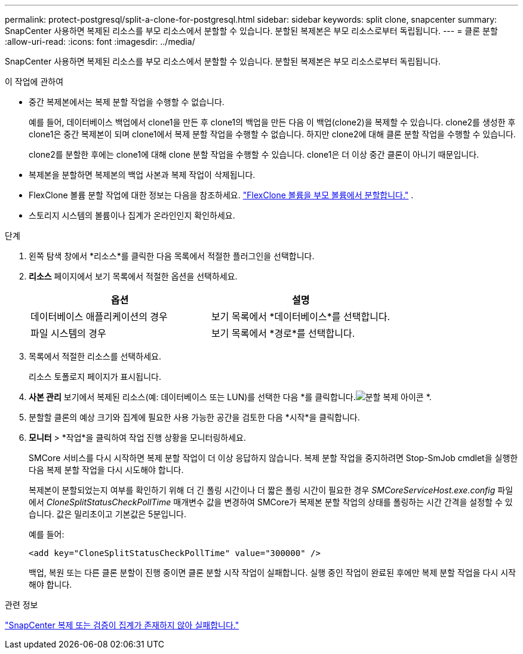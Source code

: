 ---
permalink: protect-postgresql/split-a-clone-for-postgresql.html 
sidebar: sidebar 
keywords: split clone, snapcenter 
summary: SnapCenter 사용하면 복제된 리소스를 부모 리소스에서 분할할 수 있습니다.  분할된 복제본은 부모 리소스로부터 독립됩니다. 
---
= 클론 분할
:allow-uri-read: 
:icons: font
:imagesdir: ../media/


[role="lead"]
SnapCenter 사용하면 복제된 리소스를 부모 리소스에서 분할할 수 있습니다.  분할된 복제본은 부모 리소스로부터 독립됩니다.

.이 작업에 관하여
* 중간 복제본에서는 복제 분할 작업을 수행할 수 없습니다.
+
예를 들어, 데이터베이스 백업에서 clone1을 만든 후 clone1의 백업을 만든 다음 이 백업(clone2)을 복제할 수 있습니다.  clone2를 생성한 후 clone1은 중간 복제본이 되며 clone1에서 복제 분할 작업을 수행할 수 없습니다.  하지만 clone2에 대해 클론 분할 작업을 수행할 수 있습니다.

+
clone2를 분할한 후에는 clone1에 대해 clone 분할 작업을 수행할 수 있습니다. clone1은 더 이상 중간 클론이 아니기 때문입니다.

* 복제본을 분할하면 복제본의 백업 사본과 복제 작업이 삭제됩니다.
* FlexClone 볼륨 분할 작업에 대한 정보는 다음을 참조하세요. https://docs.netapp.com/us-en/ontap/volumes/split-flexclone-from-parent-task.html["FlexClone 볼륨을 부모 볼륨에서 분할합니다."^] .
* 스토리지 시스템의 볼륨이나 집계가 온라인인지 확인하세요.


.단계
. 왼쪽 탐색 창에서 *리소스*를 클릭한 다음 목록에서 적절한 플러그인을 선택합니다.
. *리소스* 페이지에서 보기 목록에서 적절한 옵션을 선택하세요.
+
|===
| 옵션 | 설명 


 a| 
데이터베이스 애플리케이션의 경우
 a| 
보기 목록에서 *데이터베이스*를 선택합니다.



 a| 
파일 시스템의 경우
 a| 
보기 목록에서 *경로*를 선택합니다.

|===
. 목록에서 적절한 리소스를 선택하세요.
+
리소스 토폴로지 페이지가 표시됩니다.

. *사본 관리* 보기에서 복제된 리소스(예: 데이터베이스 또는 LUN)를 선택한 다음 *를 클릭합니다.image:../media/split_clone.gif["분할 복제 아이콘"] *.
. 분할할 클론의 예상 크기와 집계에 필요한 사용 가능한 공간을 검토한 다음 *시작*을 클릭합니다.
. *모니터* > *작업*을 클릭하여 작업 진행 상황을 모니터링하세요.
+
SMCore 서비스를 다시 시작하면 복제 분할 작업이 더 이상 응답하지 않습니다.  복제 분할 작업을 중지하려면 Stop-SmJob cmdlet을 실행한 다음 복제 분할 작업을 다시 시도해야 합니다.

+
복제본이 분할되었는지 여부를 확인하기 위해 더 긴 폴링 시간이나 더 짧은 폴링 시간이 필요한 경우 _SMCoreServiceHost.exe.config_ 파일에서 _CloneSplitStatusCheckPollTime_ 매개변수 값을 변경하여 SMCore가 복제본 분할 작업의 상태를 폴링하는 시간 간격을 설정할 수 있습니다.  값은 밀리초이고 기본값은 5분입니다.

+
예를 들어:

+
[listing]
----
<add key="CloneSplitStatusCheckPollTime" value="300000" />
----
+
백업, 복원 또는 다른 클론 분할이 진행 중이면 클론 분할 시작 작업이 실패합니다.  실행 중인 작업이 완료된 후에만 복제 분할 작업을 다시 시작해야 합니다.



.관련 정보
https://kb.netapp.com/Advice_and_Troubleshooting/Data_Protection_and_Security/SnapCenter/SnapCenter_clone_or_verfication_fails_with_aggregate_does_not_exist["SnapCenter 복제 또는 검증이 집계가 존재하지 않아 실패합니다."]
